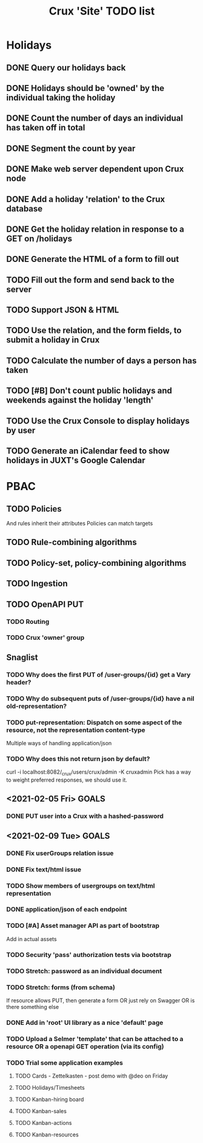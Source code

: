 #+TITLE: Crux 'Site' TODO list

* Holidays
** DONE Query our holidays back

** DONE Holidays should be 'owned' by the individual taking the holiday

** DONE Count the number of days an individual has taken off in total

** DONE Segment the count by year

** DONE Make web server dependent upon Crux node

** DONE Add a holiday 'relation' to the Crux database

** DONE Get the holiday relation in response to a GET on /holidays

** DONE Generate the HTML of a form to fill out

** TODO Fill out the form and send back to the server

** TODO Support JSON & HTML

** TODO Use the relation, and the form fields, to submit a holiday in Crux

** TODO Calculate the number of days a person has taken

** TODO [#B] Don't count public holidays and weekends against the holiday 'length'
  DEADLINE: <2020-10-02 Fri>

** TODO Use the Crux Console to display holidays by user

** TODO Generate an iCalendar feed to show holidays in JUXT's Google Calendar

* PBAC


** TODO Policies
And rules inherit their attributes
Policies can match targets

** TODO Rule-combining algorithms

** TODO Policy-set, policy-combining algorithms

** TODO Ingestion

** TODO OpenAPI PUT

*** TODO Routing

*** TODO Crux 'owner' group


** Snaglist

*** TODO Why does the first PUT of /user-groups/{id} get a Vary header?

*** TODO Why do subsequent puts of /user-groups/{id} have a nil old-representation?

*** TODO put-representation: Dispatch on some aspect of the resource, not the representation content-type
Multiple ways of handling application/json

*** TODO Why does this not return json by default?
curl -i localhost:8082/_crux/users/crux/admin -K cruxadmin
Pick has a way to weight preferred responses, we should use it.


** <2021-02-05 Fri> GOALS

*** DONE PUT user into a Crux with a hashed-password
SCHEDULED: <2021-02-05 Fri 16:00>

** <2021-02-09 Tue> GOALS

*** DONE Fix userGroups relation issue

*** DONE Fix text/html issue

*** TODO Show members of usergroups on text/html representation

*** DONE application/json of each endpoint

*** TODO [#A] Asset manager API as part of bootstrap
Add in actual assets

*** TODO Security 'pass' authorization tests via bootstrap

*** TODO Stretch: password as an individual document

*** TODO Stretch: forms (from schema)
If resource allows PUT, then generate a form
OR just rely on Swagger
OR is there something else

*** DONE Add in 'root' UI library as a nice 'default' page

*** TODO Upload a Selmer 'template' that can be attached to a resource OR a openapi GET operation (via its config)

*** TODO Trial some application examples

**** TODO Cards - Zettelkasten - post demo with @deo on Friday
**** TODO Holidays/Timesheets
**** TODO Kanban-hiring board
**** TODO Kanban-sales
**** TODO Kanban-actions
**** TODO Kanban-resources
